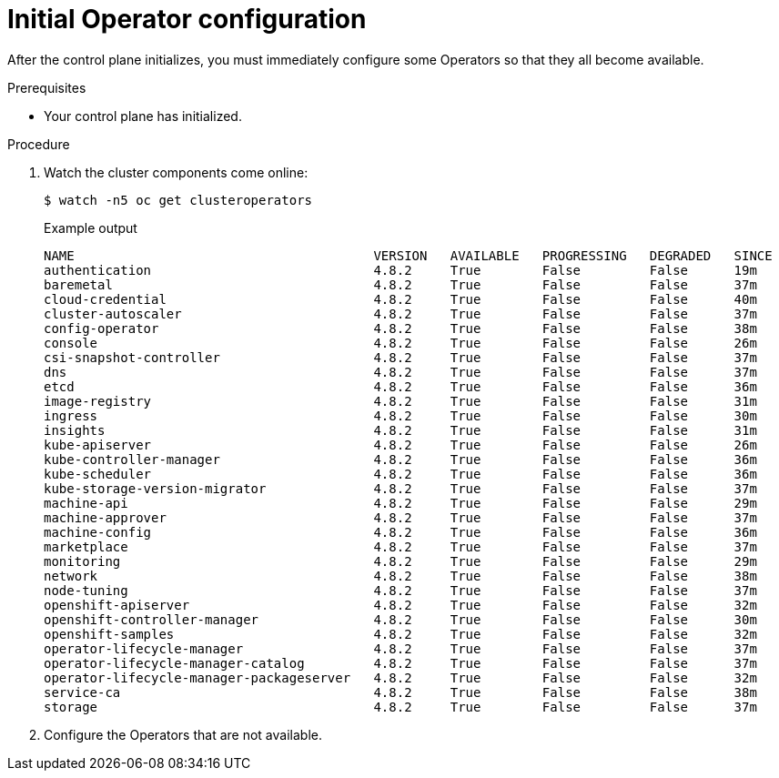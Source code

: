 // Module included in the following assemblies:
//
// * installing/installing_aws/installing-aws-user-infra.adoc
// * installing/installing_bare_metal/installing-bare-metal.adoc
// * installing/installing_aws/installing-restricted-networks-aws.adoc
// * installing/installing_bare_metal/installing-restricted-networks-bare-metal.adoc
// * installing/installing_platform_agnostic/installing-platform-agnostic.adoc
// * installing/installing_vmc/installing-restricted-networks-vmc-user-infra.adoc
// * installing/installing_vmc/installing-vmc-user-infra.adoc
// * installing/installing_vmc/installing-vmc-network-customizations-user-infra.adoc
// * installing/installing_vsphere/installing-restricted-networks-vsphere.adoc
// * installing/installing_vsphere/installing-vsphere.adoc
// * installing/installing_vsphere/installing-vsphere-network-customizations.adoc
// * installing/installing_ibm_z/installing-ibm-z.adoc

[id="installation-operators-config_{context}"]
= Initial Operator configuration

After the control plane initializes, you must immediately configure some
Operators so that they all become available.

.Prerequisites

* Your control plane has initialized.

.Procedure

. Watch the cluster components come online:
+
[source,terminal]
----
$ watch -n5 oc get clusteroperators
----
+
.Example output
[source,terminal]
----
NAME                                       VERSION   AVAILABLE   PROGRESSING   DEGRADED   SINCE
authentication                             4.8.2     True        False         False      19m
baremetal                                  4.8.2     True        False         False      37m
cloud-credential                           4.8.2     True        False         False      40m
cluster-autoscaler                         4.8.2     True        False         False      37m
config-operator                            4.8.2     True        False         False      38m
console                                    4.8.2     True        False         False      26m
csi-snapshot-controller                    4.8.2     True        False         False      37m
dns                                        4.8.2     True        False         False      37m
etcd                                       4.8.2     True        False         False      36m
image-registry                             4.8.2     True        False         False      31m
ingress                                    4.8.2     True        False         False      30m
insights                                   4.8.2     True        False         False      31m
kube-apiserver                             4.8.2     True        False         False      26m
kube-controller-manager                    4.8.2     True        False         False      36m
kube-scheduler                             4.8.2     True        False         False      36m
kube-storage-version-migrator              4.8.2     True        False         False      37m
machine-api                                4.8.2     True        False         False      29m
machine-approver                           4.8.2     True        False         False      37m
machine-config                             4.8.2     True        False         False      36m
marketplace                                4.8.2     True        False         False      37m
monitoring                                 4.8.2     True        False         False      29m
network                                    4.8.2     True        False         False      38m
node-tuning                                4.8.2     True        False         False      37m
openshift-apiserver                        4.8.2     True        False         False      32m
openshift-controller-manager               4.8.2     True        False         False      30m
openshift-samples                          4.8.2     True        False         False      32m
operator-lifecycle-manager                 4.8.2     True        False         False      37m
operator-lifecycle-manager-catalog         4.8.2     True        False         False      37m
operator-lifecycle-manager-packageserver   4.8.2     True        False         False      32m
service-ca                                 4.8.2     True        False         False      38m
storage                                    4.8.2     True        False         False      37m
----
. Configure the Operators that are not available.
